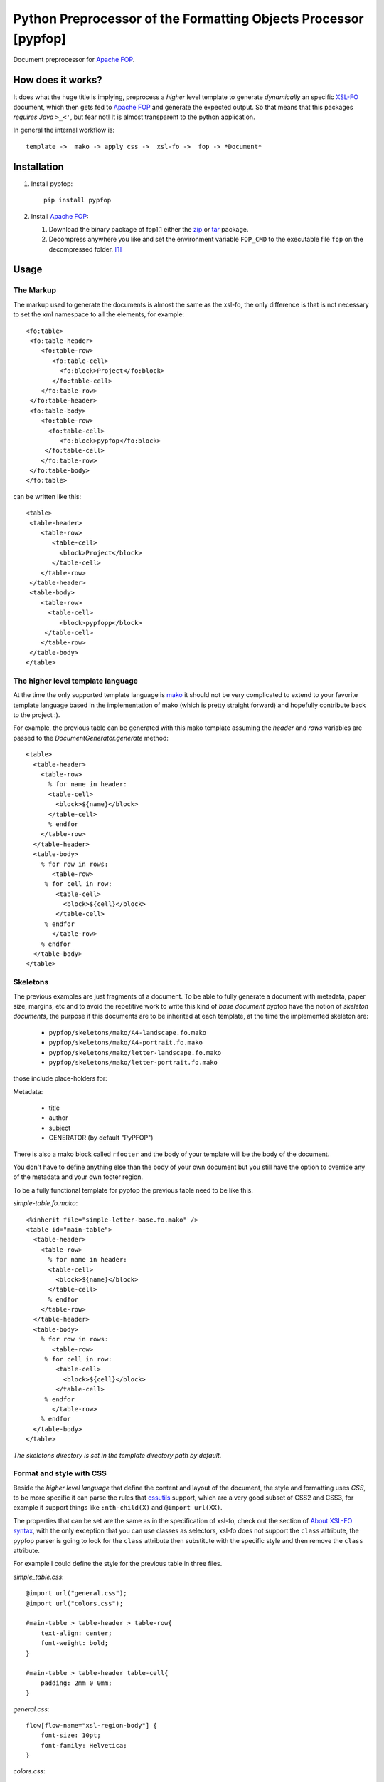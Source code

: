 .. -*- rst -*-

Python Preprocessor of the Formatting Objects Processor [pypfop]
================================================================

Document preprocessor for `Apache FOP`_.

How does it works?
------------------

It does what the huge title is implying, preprocess a *higher* level template
to generate *dynamically* an specific `XSL-FO`_ document, which then gets
fed to `Apache FOP`_ and generate the expected output. So that means that
this packages *requires Java*  ``>_<'``, but fear not! It is almost transparent
to the python application.

In general the internal workflow is::

    template ->  mako -> apply css ->  xsl-fo ->  fop -> *Document*


Installation
------------

1. Install pypfop::

    pip install pypfop

2. Install `Apache FOP`_:

   #. Download the binary package of fop1.1 either the  zip_ or tar_ package.
   #. Decompress anywhere you like and set the environment variable ``FOP_CMD``
      to the executable file ``fop`` on the decompressed folder. [1]_

Usage
-----

The Markup
^^^^^^^^^^

The markup used to generate the documents is almost the same as the xsl-fo,
the only difference is that is not necessary to set the xml namespace to all
the elements, for example::

   <fo:table>
    <fo:table-header>
       <fo:table-row>
          <fo:table-cell>
            <fo:block>Project</fo:block>
          </fo:table-cell>
       </fo:table-row>
    </fo:table-header>
    <fo:table-body>
       <fo:table-row>
         <fo:table-cell>
            <fo:block>pypfop</fo:block>
        </fo:table-cell>
       </fo:table-row>
    </fo:table-body>
   </fo:table>

can be written like this::

   <table>
    <table-header>
       <table-row>
          <table-cell>
            <block>Project</block>
          </table-cell>
       </table-row>
    </table-header>
    <table-body>
       <table-row>
         <table-cell>
            <block>pypfopp</block>
        </table-cell>
       </table-row>
    </table-body>
   </table>


The higher level template language
^^^^^^^^^^^^^^^^^^^^^^^^^^^^^^^^^^

At the time the only supported template language is mako_ it should not be very
complicated to extend to your favorite template language based in the
implementation of mako (which is pretty straight forward) and hopefully
contribute back to the project :).

For example, the previous table can be generated with this mako template
assuming the `header` and `rows` variables are passed to the
`DocumentGenerator.generate` method::

    <table>
      <table-header>
        <table-row>
          % for name in header:
          <table-cell>
            <block>${name}</block>
          </table-cell>
          % endfor
        </table-row>
      </table-header>
      <table-body>
        % for row in rows:
           <table-row>
         % for cell in row:
            <table-cell>
              <block>${cell}</block>
            </table-cell>
         % endfor
           </table-row>
        % endfor
      </table-body>
    </table>


Skeletons
^^^^^^^^^

The previous examples are just fragments of a document. To be able to fully
generate a document with metadata, paper size, margins, etc and to avoid the
repetitive work to write this kind of *base document* pypfop have the notion of
*skeleton documents*, the purpose if this documents are to be inherited at each
template, at the time the implemented skeleton are:

 - ``pypfop/skeletons/mako/A4-landscape.fo.mako``
 - ``pypfop/skeletons/mako/A4-portrait.fo.mako``
 - ``pypfop/skeletons/mako/letter-landscape.fo.mako``
 - ``pypfop/skeletons/mako/letter-portrait.fo.mako``


those include place-holders for:

Metadata:

 - title
 - author
 - subject
 - GENERATOR (by default "PyPFOP")

There is also a  mako block called ``rfooter`` and the body of your template will
be the body of the document.

You don't have to define anything else than the body of your own document but you
still have the option to override any of the metadata and your own footer region.

To be a fully functional template for pypfop the previous table need to be like this.


*simple-table.fo.mako*::

    <%inherit file="simple-letter-base.fo.mako" />
    <table id="main-table">
      <table-header>
        <table-row>
          % for name in header:
          <table-cell>
            <block>${name}</block>
          </table-cell>
          % endfor
        </table-row>
      </table-header>
      <table-body>
        % for row in rows:
           <table-row>
         % for cell in row:
            <table-cell>
              <block>${cell}</block>
            </table-cell>
         % endfor
           </table-row>
        % endfor
      </table-body>
    </table>

*The skeletons directory is set in the template directory path by default.*


Format and style with CSS
^^^^^^^^^^^^^^^^^^^^^^^^^

Beside the *higher level language* that define the content and layout of
the document, the style and formatting uses *CSS*, to be more specific it
can parse the rules that cssutils_ support, which are a very good subset
of CSS2 and CSS3, for example it support things like ``:nth-child(X)``
and ``@import url(XX)``.

The properties that can be set are the same as in the specification of xsl-fo,
check out the section of `About XSL-FO syntax`_, with the only exception
that you can use classes as selectors, xsl-fo does not support the
``class`` attribute, the pypfop parser is going to look for the
``class`` attribute then substitute with the specific style and then remove
the ``class`` attribute.

For example I could define the style for the previous table in three files.

*simple_table.css*::

    @import url("general.css");
    @import url("colors.css");

    #main-table > table-header > table-row{
        text-align: center;
        font-weight: bold;
    }

    #main-table > table-header table-cell{
        padding: 2mm 0 0mm;
    }


*general.css*::

    flow[flow-name="xsl-region-body"] {
        font-size: 10pt;
        font-family: Helvetica;
    }

*colors.css*::

    #main-table> table-body > table-row > table-cell:first-child{
        color: red;
    }
    #main-table> table-body > table-row > table-cell:nth-child(2){
        color: blue;
    }
    #main-table> table-body > table-row > table-cell:nth-child(3){
        color: cyan;
    }
    #main-table> table-body > table-row > table-cell:last-child{
        color: green;
    }


Generate the document
^^^^^^^^^^^^^^^^^^^^^

There are a few different ways to implement the ``Document`` class,
but for the sake of simplicity this is a way to generate the document::


  import pypfop
  import pypfop.templates.mako

  tfactory = pypfop.templates.mako.Factory()
  params = {
    'header': ['Project', 'Website', 'Language', 'Notes'],
    'rows': [
      ('pypfop', 'https://github.com/cyraxjoe/pypfop', 'Python', 'Abstraction on top of Apache FOP'),
      ('Apache FOP', 'https://xmlgraphics.apache.org/fop/', 'Java', '')
    ]
  }
  doc = pypfop.DocumentGenerator(tfactory('simple-table.fo.mako'),
                                 'simple_table.css')
  print(doc.generate(params)) # returns the path of the generated file.


Supported Document formats
^^^^^^^^^^^^^^^^^^^^^^^^^^

In the previous example we didn't define the output of the ``Document`` in
that case the default output of ``pdf`` is used, but the supported outputs
are the almost the same as in `Apache FOP output formats`_.

 - pdf
 - rtf
 - tiff
 - png
 - pcl
 - ps
 - txt


The output format can be set in ``DocumentGenerator.__init__`` or
``DocumentGenerator.generate`` ::

    doc = pypfop.DocumentGenerator(tfactory('simple-table.fo.mako'),
                                   'simple_table.css',
                                   oformat='rtf')

or ::

   doc.generate(params, oformat='rtf')


About XSL-FO syntax
^^^^^^^^^^^^^^^^^^^

As you may have already noticed, it is required to know how to format xsl-fo
documents which in most part are very similar to the HTML counterparts
(except that anything needs to be in ``block`` tags), two of the best reference
that I could find online is in the `XML Bible`_ and the `Data 2 Type tutorial`_.

How about a CSS pre-processor and base generic styles?
^^^^^^^^^^^^^^^^^^^^^^^^^^^^^^^^^^^^^^^^^^^^^^^^^^^^^^

I'm looking to add support for less_ or something similar and try to generalize
the styling of fonts, colors, tables, etc. Very much in the *bootstrap* sense
of the things. If you are interested in something similar we can join forces
and build something nice.

Why!
----

The project used to be part of a larger project of one of my clients,
on which I decide early on that I will *only use python 3*, terrible decision
if you want to generate pdf files easily or at least at the time (2012 I believe?)
when the `Report Lab PDF Toolkit`_ was not yet available for Python 3 and I was looking
to have some kind of *template* to the very rigid format of the average invoice
and billing order, so pypfop came to relieve that pain.

.. [1] Actually you can set the command at another level, check the ``DocumentGenerator`` class.

.. _`Apache FOP`: https://xmlgraphics.apache.org/fop/
.. _XSL-FO: https://en.wikipedia.org/wiki/XSL_Formatting_Objects
.. _zip: https://www.apache.org/dyn/closer.cgi?filename=/xmlgraphics/fop/binaries/fop-2.6-bin.zip&action=download
.. _tar: https://www.apache.org/dyn/closer.cgi?filename=/xmlgraphics/fop/binaries/fop-2.6-bin.tar.gz&action=download
.. _`XML Bible`: http://www.ibiblio.org/xml/books/bible3/chapters/ch16.html
.. _mako: http://www.makotemplates.org/
.. _cssutils: http://pypi.python.org/pypi/cssutils
.. _`Apache FOP output formats`: https://xmlgraphics.apache.org/fop/1.1/output.html
.. _`Data 2 Type tutorial`: http://www.data2type.de/en/xml-xslt-xslfo/xsl-fo/
.. _`Report Lab PDF Toolkit`: https://pypi.org/project/reportlab/
.. _less: http://lesscss.org/
